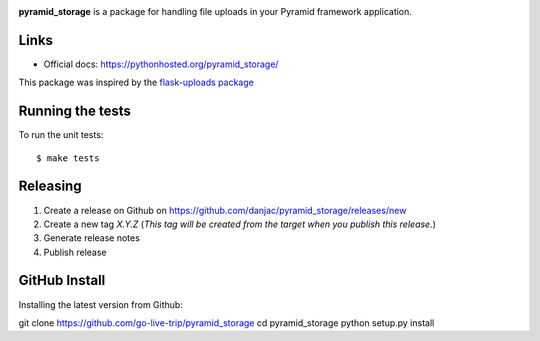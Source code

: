 .. image:: https://github.com/danjac/pyramid_storage/actions/workflows/test.yml/badge.svg
        :target: https://github.com/danjac/pyramid_storage/actions

.. image:: https://img.shields.io/pypi/v/pyramid_storage.svg
        :target: https://pypi.python.org/pypi/pyramid_storage


**pyramid_storage** is a package for handling file uploads in your Pyramid framework application.

Links
=====

* Official docs: https://pythonhosted.org/pyramid_storage/

This package was inspired by the `flask-uploads package <https://github.com/srusskih/flask-uploads>`_


Running the tests
=================

To run the unit tests::

  $ make tests


Releasing
=========

1. Create a release on Github on https://github.com/danjac/pyramid_storage/releases/new
2. Create a new tag `X.Y.Z` (*This tag will be created from the target when you publish this release.*)
3. Generate release notes
4. Publish release

GitHub Install
=================

Installing the latest version from Github:

git clone https://github.com/go-live-trip/pyramid_storage
cd pyramid_storage
python setup.py install
